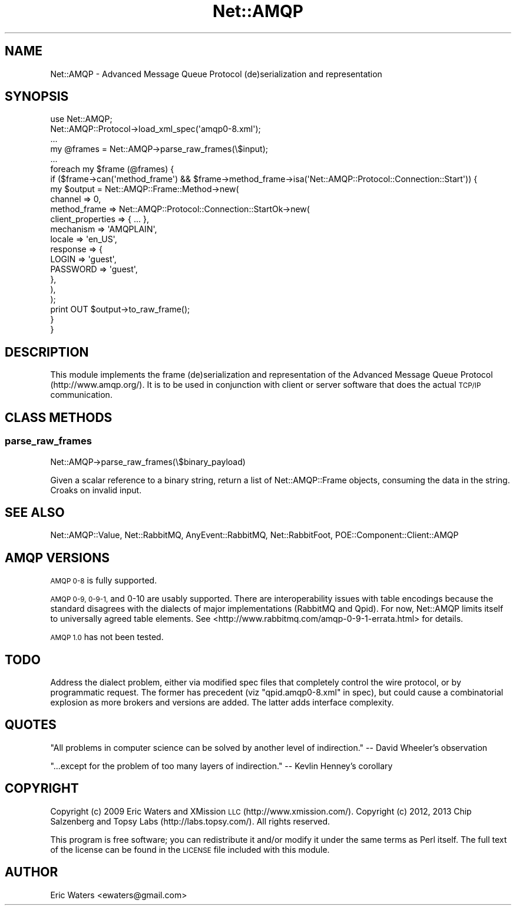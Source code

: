 .\" Automatically generated by Pod::Man 2.28 (Pod::Simple 3.28)
.\"
.\" Standard preamble:
.\" ========================================================================
.de Sp \" Vertical space (when we can't use .PP)
.if t .sp .5v
.if n .sp
..
.de Vb \" Begin verbatim text
.ft CW
.nf
.ne \\$1
..
.de Ve \" End verbatim text
.ft R
.fi
..
.\" Set up some character translations and predefined strings.  \*(-- will
.\" give an unbreakable dash, \*(PI will give pi, \*(L" will give a left
.\" double quote, and \*(R" will give a right double quote.  \*(C+ will
.\" give a nicer C++.  Capital omega is used to do unbreakable dashes and
.\" therefore won't be available.  \*(C` and \*(C' expand to `' in nroff,
.\" nothing in troff, for use with C<>.
.tr \(*W-
.ds C+ C\v'-.1v'\h'-1p'\s-2+\h'-1p'+\s0\v'.1v'\h'-1p'
.ie n \{\
.    ds -- \(*W-
.    ds PI pi
.    if (\n(.H=4u)&(1m=24u) .ds -- \(*W\h'-12u'\(*W\h'-12u'-\" diablo 10 pitch
.    if (\n(.H=4u)&(1m=20u) .ds -- \(*W\h'-12u'\(*W\h'-8u'-\"  diablo 12 pitch
.    ds L" ""
.    ds R" ""
.    ds C` ""
.    ds C' ""
'br\}
.el\{\
.    ds -- \|\(em\|
.    ds PI \(*p
.    ds L" ``
.    ds R" ''
.    ds C`
.    ds C'
'br\}
.\"
.\" Escape single quotes in literal strings from groff's Unicode transform.
.ie \n(.g .ds Aq \(aq
.el       .ds Aq '
.\"
.\" If the F register is turned on, we'll generate index entries on stderr for
.\" titles (.TH), headers (.SH), subsections (.SS), items (.Ip), and index
.\" entries marked with X<> in POD.  Of course, you'll have to process the
.\" output yourself in some meaningful fashion.
.\"
.\" Avoid warning from groff about undefined register 'F'.
.de IX
..
.nr rF 0
.if \n(.g .if rF .nr rF 1
.if (\n(rF:(\n(.g==0)) \{
.    if \nF \{
.        de IX
.        tm Index:\\$1\t\\n%\t"\\$2"
..
.        if !\nF==2 \{
.            nr % 0
.            nr F 2
.        \}
.    \}
.\}
.rr rF
.\"
.\" Accent mark definitions (@(#)ms.acc 1.5 88/02/08 SMI; from UCB 4.2).
.\" Fear.  Run.  Save yourself.  No user-serviceable parts.
.    \" fudge factors for nroff and troff
.if n \{\
.    ds #H 0
.    ds #V .8m
.    ds #F .3m
.    ds #[ \f1
.    ds #] \fP
.\}
.if t \{\
.    ds #H ((1u-(\\\\n(.fu%2u))*.13m)
.    ds #V .6m
.    ds #F 0
.    ds #[ \&
.    ds #] \&
.\}
.    \" simple accents for nroff and troff
.if n \{\
.    ds ' \&
.    ds ` \&
.    ds ^ \&
.    ds , \&
.    ds ~ ~
.    ds /
.\}
.if t \{\
.    ds ' \\k:\h'-(\\n(.wu*8/10-\*(#H)'\'\h"|\\n:u"
.    ds ` \\k:\h'-(\\n(.wu*8/10-\*(#H)'\`\h'|\\n:u'
.    ds ^ \\k:\h'-(\\n(.wu*10/11-\*(#H)'^\h'|\\n:u'
.    ds , \\k:\h'-(\\n(.wu*8/10)',\h'|\\n:u'
.    ds ~ \\k:\h'-(\\n(.wu-\*(#H-.1m)'~\h'|\\n:u'
.    ds / \\k:\h'-(\\n(.wu*8/10-\*(#H)'\z\(sl\h'|\\n:u'
.\}
.    \" troff and (daisy-wheel) nroff accents
.ds : \\k:\h'-(\\n(.wu*8/10-\*(#H+.1m+\*(#F)'\v'-\*(#V'\z.\h'.2m+\*(#F'.\h'|\\n:u'\v'\*(#V'
.ds 8 \h'\*(#H'\(*b\h'-\*(#H'
.ds o \\k:\h'-(\\n(.wu+\w'\(de'u-\*(#H)/2u'\v'-.3n'\*(#[\z\(de\v'.3n'\h'|\\n:u'\*(#]
.ds d- \h'\*(#H'\(pd\h'-\w'~'u'\v'-.25m'\f2\(hy\fP\v'.25m'\h'-\*(#H'
.ds D- D\\k:\h'-\w'D'u'\v'-.11m'\z\(hy\v'.11m'\h'|\\n:u'
.ds th \*(#[\v'.3m'\s+1I\s-1\v'-.3m'\h'-(\w'I'u*2/3)'\s-1o\s+1\*(#]
.ds Th \*(#[\s+2I\s-2\h'-\w'I'u*3/5'\v'-.3m'o\v'.3m'\*(#]
.ds ae a\h'-(\w'a'u*4/10)'e
.ds Ae A\h'-(\w'A'u*4/10)'E
.    \" corrections for vroff
.if v .ds ~ \\k:\h'-(\\n(.wu*9/10-\*(#H)'\s-2\u~\d\s+2\h'|\\n:u'
.if v .ds ^ \\k:\h'-(\\n(.wu*10/11-\*(#H)'\v'-.4m'^\v'.4m'\h'|\\n:u'
.    \" for low resolution devices (crt and lpr)
.if \n(.H>23 .if \n(.V>19 \
\{\
.    ds : e
.    ds 8 ss
.    ds o a
.    ds d- d\h'-1'\(ga
.    ds D- D\h'-1'\(hy
.    ds th \o'bp'
.    ds Th \o'LP'
.    ds ae ae
.    ds Ae AE
.\}
.rm #[ #] #H #V #F C
.\" ========================================================================
.\"
.IX Title "Net::AMQP 3"
.TH Net::AMQP 3 "2014-04-10" "perl v5.18.2" "User Contributed Perl Documentation"
.\" For nroff, turn off justification.  Always turn off hyphenation; it makes
.\" way too many mistakes in technical documents.
.if n .ad l
.nh
.SH "NAME"
Net::AMQP \- Advanced Message Queue Protocol (de)serialization and representation
.SH "SYNOPSIS"
.IX Header "SYNOPSIS"
.Vb 1
\&  use Net::AMQP;
\&
\&  Net::AMQP::Protocol\->load_xml_spec(\*(Aqamqp0\-8.xml\*(Aq);
\&
\&  ...
\&
\&  my @frames = Net::AMQP\->parse_raw_frames(\e$input);
\&  
\&  ...
\&
\&  foreach my $frame (@frames) {
\&      if ($frame\->can(\*(Aqmethod_frame\*(Aq) && $frame\->method_frame\->isa(\*(AqNet::AMQP::Protocol::Connection::Start\*(Aq)) {
\&          my $output = Net::AMQP::Frame::Method\->new(
\&              channel => 0,
\&              method_frame => Net::AMQP::Protocol::Connection::StartOk\->new(
\&                  client_properties => { ... },
\&                  mechanism         => \*(AqAMQPLAIN\*(Aq,
\&                  locale            => \*(Aqen_US\*(Aq,
\&                  response          => {
\&                      LOGIN    => \*(Aqguest\*(Aq,
\&                      PASSWORD => \*(Aqguest\*(Aq,
\&                  },
\&              ),
\&          );
\&          print OUT $output\->to_raw_frame();
\&      }
\&  }
.Ve
.SH "DESCRIPTION"
.IX Header "DESCRIPTION"
This module implements the frame (de)serialization and representation of the Advanced Message Queue Protocol (http://www.amqp.org/).  It is to be used in conjunction with client or server software that does the actual \s-1TCP/IP\s0 communication.
.SH "CLASS METHODS"
.IX Header "CLASS METHODS"
.SS "parse_raw_frames"
.IX Subsection "parse_raw_frames"
.Vb 1
\&  Net::AMQP\->parse_raw_frames(\e$binary_payload)
.Ve
.PP
Given a scalar reference to a binary string, return a list of Net::AMQP::Frame objects, consuming the data in the string.  Croaks on invalid input.
.SH "SEE ALSO"
.IX Header "SEE ALSO"
Net::AMQP::Value, Net::RabbitMQ, AnyEvent::RabbitMQ,
Net::RabbitFoot, POE::Component::Client::AMQP
.SH "AMQP VERSIONS"
.IX Header "AMQP VERSIONS"
\&\s-1AMQP 0\-8\s0 is fully supported.
.PP
\&\s-1AMQP 0\-9, 0\-9\-1,\s0 and 0\-10 are usably supported.  There are interoperability
issues with table encodings because the standard disagrees with the dialects of
major implementations (RabbitMQ and Qpid).  For now, Net::AMQP limits itself to
universally agreed table elements.  See
<http://www.rabbitmq.com/amqp\-0\-9\-1\-errata.html> for details.
.PP
\&\s-1AMQP 1.0\s0 has not been tested.
.SH "TODO"
.IX Header "TODO"
Address the dialect problem, either via modified spec files that completely
control the wire protocol, or by programmatic request.  The former has
precedent (viz \*(L"qpid.amqp0\-8.xml\*(R" in spec), but could cause a combinatorial explosion
as more brokers and versions are added.  The latter adds interface complexity.
.SH "QUOTES"
.IX Header "QUOTES"
\&\*(L"All problems in computer science can be solved by another level of indirection.\*(R" \*(-- David Wheeler's observation
.PP
\&\*(L"...except for the problem of too many layers of indirection.\*(R" \*(-- Kevlin Henney's corollary
.SH "COPYRIGHT"
.IX Header "COPYRIGHT"
Copyright (c) 2009 Eric Waters and XMission \s-1LLC \s0(http://www.xmission.com/).
Copyright (c) 2012, 2013 Chip Salzenberg and Topsy Labs (http://labs.topsy.com/).
All rights reserved.
.PP
This program is free software; you can redistribute it and/or modify it under
the same terms as Perl itself.  The full text of the license can be found in
the \s-1LICENSE\s0 file included with this module.
.SH "AUTHOR"
.IX Header "AUTHOR"
Eric Waters <ewaters@gmail.com>

